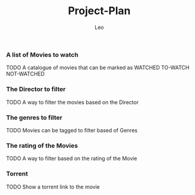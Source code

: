 #+TITLE:        Project-Plan
#+AUTHOR:       Leo
#+Decription:   Programing of the software


*** A list of Movies to watch
    TODO A catalogue of movies that can be marked
    as WATCHED TO-WATCH NOT-WATCHED 

*** The Director to filter
    TODO A way to filter the movies based on the 
    Director

*** The genres to filter
    TODO Movies can be tagged to filter based of 
    Genres
*** The rating of the Movies    
    TODO A way to filter based on the rating
    of the Movie

*** Torrent 
    TODO Show a torrent link to the movie 